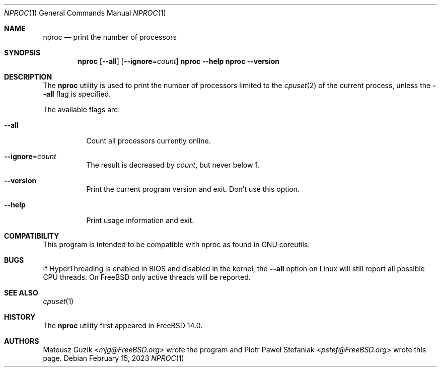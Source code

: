 .\"-
.\" * Copyright (c) 2023 Piotr Paweł Stefaniak
.\"
.\" * SPDX-License-Identifier: BSD-2-Clause
.\"
.Dd February 15, 2023
.Dt NPROC 1
.Os
.Sh NAME
.Nm nproc
.Nd print the number of processors
.Sh SYNOPSIS
.Nm
.Op Fl -all
.Op Fl -ignore Ns = Ns Ar count
.Nm Fl -help
.Nm Fl -version
.Sh DESCRIPTION
The
.Nm
utility is used to print the number of processors limited to the
.Xr cpuset 2
of the current process, unless the
.Fl -all
flag is specified.
.Pp
The available flags are:
.Bl -tag -width Ds
.It Fl -all
Count all processors currently online.
.It Fl -ignore Ns = Ns Ar count
The result is decreased by
.Ar count ,
but never below 1.
.It Fl -version
Print the current program version and exit. Don't use this option.
.It Fl -help
Print usage information and exit.
.El
.Sh COMPATIBILITY
This program is intended to be compatible with nproc as found in GNU coreutils.
.Sh BUGS
If HyperThreading is enabled in BIOS and disabled in the kernel, the
.Fl -all
option on Linux will still report all possible CPU threads.
On FreeBSD only active threads will be reported.
.Sh SEE ALSO
.Xr cpuset 1
.Sh HISTORY
The
.Nm
utility first appeared in
.Fx 14.0 .
.Sh AUTHORS
.An -nosplit
.An Mateusz Guzik Aq Mt mjg@FreeBSD.org
wrote the program and
.An Piotr Paweł Stefaniak Aq Mt pstef@FreeBSD.org
wrote this page.
